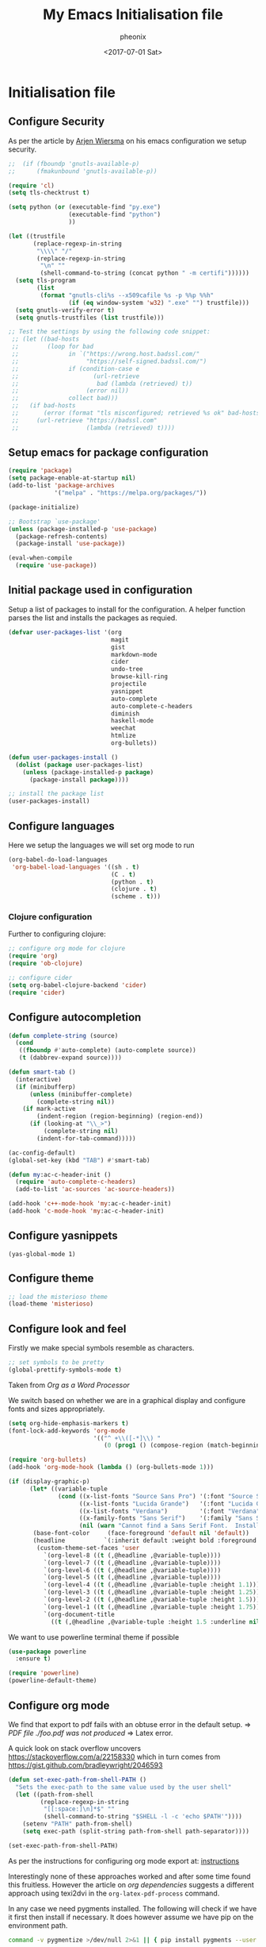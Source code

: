 #+TITLE: My Emacs Initialisation file
#+DATE: <2017-07-01 Sat>
#+AUTHOR: pheonix
#+EMAIL: engineer@ghost
#+OPTIONS: ':nil *:t -:t ::t <:t H:3 \n:nil ^:t arch:headline
#+OPTIONS: author:t c:nil creator:comment d:(not "LOGBOOK") date:t
#+OPTIONS: e:t email:nil f:t inline:t num:t p:nil pri:nil stat:t
#+OPTIONS: tags:t tasks:t tex:t timestamp:t toc:nil todo:t |:t
#+CREATOR: Emacs 25.2.1 (Org mode 8.2.10)
#+DESCRIPTION:
#+EXCLUDE_TAGS: noexport
#+KEYWORDS:
#+LANGUAGE: en
#+SELECT_TAGS: export
* Initialisation file
** Configure Security

As per the article by [[https://gitlab.com/buildfunthings/emacs-config/blob/master/loader.org][Arjen Wiersma]] on his emacs configuration we setup security.

#+BEGIN_SRC emacs-lisp
  ;;  (if (fboundp 'gnutls-available-p)
  ;;      (fmakunbound 'gnutls-available-p))

  (require 'cl)
  (setq tls-checktrust t)

  (setq python (or (executable-find "py.exe")
                   (executable-find "python")
                   ))

  (let ((trustfile
         (replace-regexp-in-string
          "\\\\" "/"
          (replace-regexp-in-string
           "\n" ""
           (shell-command-to-string (concat python " -m certifi"))))))
    (setq tls-program
          (list
           (format "gnutls-cli%s --x509cafile %s -p %%p %%h"
                   (if (eq window-system 'w32) ".exe" "") trustfile)))
    (setq gnutls-verify-error t)
    (setq gnutls-trustfiles (list trustfile)))

  ;; Test the settings by using the following code snippet:
   ;; (let ((bad-hosts
   ;;        (loop for bad
   ;;              in `("https://wrong.host.badssl.com/"
   ;;                   "https://self-signed.badssl.com/")
   ;;              if (condition-case e
   ;;                     (url-retrieve
   ;;                      bad (lambda (retrieved) t))
   ;;                   (error nil))
   ;;              collect bad)))
   ;;   (if bad-hosts
   ;;       (error (format "tls misconfigured; retrieved %s ok" bad-hosts))
   ;;     (url-retrieve "https://badssl.com"
   ;;                   (lambda (retrieved) t))))
#+END_SRC
** Setup emacs for package configuration

#+BEGIN_SRC emacs-lisp
  (require 'package)
  (setq package-enable-at-startup nil)
  (add-to-list 'package-archives
               '("melpa" . "https://melpa.org/packages/"))

  (package-initialize)

  ;; Bootstrap `use-package'
  (unless (package-installed-p 'use-package)
    (package-refresh-contents)
    (package-install 'use-package))

  (eval-when-compile
    (require 'use-package))
#+END_SRC

** Initial package used in configuration

Setup a list of packages to install for the configuration.
A helper function parses the list and installs the packages as requied.

#+BEGIN_SRC emacs-lisp
  (defvar user-packages-list '(org
                               magit
                               gist
                               markdown-mode
                               cider
                               undo-tree
                               browse-kill-ring
                               projectile
                               yasnippet
                               auto-complete
                               auto-complete-c-headers
                               diminish
                               haskell-mode
                               weechat
                               htmlize
                               org-bullets))

  (defun user-packages-install ()
    (dolist (package user-packages-list)
      (unless (package-installed-p package)
        (package-install package))))

  ;; install the package list
  (user-packages-install)
#+END_SRC

** Configure languages

Here we setup the languages we will set org mode to run
#+BEGIN_SRC emacs-lisp
  (org-babel-do-load-languages
   'org-babel-load-languages '((sh . t)
                               (C . t)
                               (python . t)
                               (clojure . t)
                               (scheme . t)))
#+END_SRC

*** Clojure configuration

Further to configuring clojure:

#+BEGIN_SRC emacs-lisp
  ;; configure org mode for clojure
  (require 'org)
  (require 'ob-clojure)

  ;; configure cider
  (setq org-babel-clojure-backend 'cider)
  (require 'cider)
#+END_SRC

** Configure autocompletion
#+BEGIN_SRC emacs-lisp
  (defun complete-string (source)
    (cond
     ((fboundp #'auto-complete) (auto-complete source))
     (t (dabbrev-expand source))))

  (defun smart-tab ()
    (interactive)
    (if (minibufferp)
        (unless (minibuffer-complete)
          (complete-string nil))
      (if mark-active
          (indent-region (region-beginning) (region-end))
        (if (looking-at "\\_>")
            (complete-string nil)
          (indent-for-tab-command)))))

  (ac-config-default)
  (global-set-key (kbd "TAB") #'smart-tab)

  (defun my:ac-c-header-init ()
    (require 'auto-complete-c-headers)
    (add-to-list 'ac-sources 'ac-source-headers))

  (add-hook 'c++-mode-hook 'my:ac-c-header-init)
  (add-hook 'c-mode-hook 'my:ac-c-header-init)
#+END_SRC
** Configure yasnippets
#+BEGIN_SRC elisp
  (yas-global-mode 1)
#+END_SRC
** Configure theme

#+BEGIN_SRC emacs-lisp
  ;; load the misterioso theme
  (load-theme 'misterioso)
#+END_SRC
   
** Configure look and feel

Firstly we make special symbols resemble as characters.

#+BEGIN_SRC emacs-lisp
  ;; set symbols to be pretty
  (global-prettify-symbols-mode t)
#+END_SRC

Taken from [["http://howardism.org/Technical/Emacs/orgmode-wordprocessor.html"][Org as a Word Processor]]

We switch based on whether we are in a graphical display and configure fonts and sizes appropriately.

#+BEGIN_SRC emacs-lisp
  (setq org-hide-emphasis-markers t)
  (font-lock-add-keywords 'org-mode
                          '(("^ +\\([-*]\\) "
                             (0 (prog1 () (compose-region (match-beginning 1) (match-end 1) "•"))))))

  (require 'org-bullets)
  (add-hook 'org-mode-hook (lambda () (org-bullets-mode 1)))

  (if (display-graphic-p)
        (let* ((variable-tuple
                (cond ((x-list-fonts "Source Sans Pro") '(:font "Source Sans Pro"))
                      ((x-list-fonts "Lucida Grande")   '(:font "Lucida Grande"))
                      ((x-list-fonts "Verdana")         '(:font "Verdana"))
                      ((x-family-fonts "Sans Serif")    '(:family "Sans Serif"))
                      (nil (warn "Cannot find a Sans Serif Font.  Install Source Sans Pro."))))
         (base-font-color     (face-foreground 'default nil 'default))
         (headline           `(:inherit default :weight bold :foreground ,base-font-color)))
          (custom-theme-set-faces 'user
            `(org-level-8 ((t (,@headline ,@variable-tuple))))
            `(org-level-7 ((t (,@headline ,@variable-tuple))))
            `(org-level-6 ((t (,@headline ,@variable-tuple))))
            `(org-level-5 ((t (,@headline ,@variable-tuple))))
            `(org-level-4 ((t (,@headline ,@variable-tuple :height 1.1))))
            `(org-level-3 ((t (,@headline ,@variable-tuple :height 1.25))))
            `(org-level-2 ((t (,@headline ,@variable-tuple :height 1.5))))
            `(org-level-1 ((t (,@headline ,@variable-tuple :height 1.75))))
            `(org-document-title
              ((t (,@headline ,@variable-tuple :height 1.5 :underline nil)))))))
#+END_SRC

We want to use powerline terminal theme if possible

#+BEGIN_SRC emacs-lisp
  (use-package powerline
    :ensure t)

  (require 'powerline)
  (powerline-default-theme)

#+END_SRC

** Configure org mode
   
We find that export to pdf fails with an obtuse error in the default setup.
	=> /PDF file ./foo.pdf was not produced/
	=> Latex error.

A quick look on stack overflow uncovers https://stackoverflow.com/a/22158330
which in turn comes from https://gist.github.com/bradleywright/2046593

#+BEGIN_SRC emacs-lisp
  (defun set-exec-path-from-shell-PATH ()
    "Sets the exec-path to the same value used by the user shell"
    (let ((path-from-shell
           (replace-regexp-in-string
            "[[:space:]\n]*$" ""
            (shell-command-to-string "$SHELL -l -c 'echo $PATH'"))))
      (setenv "PATH" path-from-shell)
      (setq exec-path (split-string path-from-shell path-separator))))

  (set-exec-path-from-shell-PATH)
#+END_SRC

As per the instructions for configuring org mode export at: [[https://joat-programmer.blogspot.com.au/2013/07/org-mode-version-8-and-pdf-export-with.html][instructions]]

Interestingly none of these approaches worked and after some time found this fruitless.
However the article on [[orgmode.org/worg/org-dependencies.html][org dependencies]] suggests a different approach using texi2dvi in the 
=org-latex-pdf-process= command.

In any case we need pygments installed. The following will check if we have it first 
then install if necessary. It does however assume we have pip on the environment path.

#+BEGIN_SRC sh
  command -v pygmentize >/dev/null 2>&1 || { pip install pygments --user }
#+END_SRC

"C-h v" documentation for org-latex-listings and org-latex-packages-alist describe the 
following concepts also, the last two lines diverge and comes from the instructions 
discussed above in [[org dependencies]].

#+BEGIN_SRC emacs-lisp
  (require 'ox-latex)
  (add-to-list 'org-latex-packages-alist '("" "minted"))
  (setq org-latex-listings 'minted)
  (setq org-latex-pdf-process '("texi2dvi --pdf %f"))
  (setenv "PDFLATEX" "pdflatex --shell-escape")
#+END_SRC

Now lets configure org modes syntax highlighting, fonts and layout.
#+BEGIN_SRC emacs-lisp
  (setq org-src-fontify-natively t)
#+END_SRC

New versions of org mode require the path manipulation for correct export to PDF files
#+BEGIN_SRC elisp
  (defun set-exec-path-from-shell-PATH ()
    "Sets the exec-path to the same value used by the user shell"
    (let ((path-from-shell
           (replace-regexp-in-string
            "[[:space:]\n]*$" ""
            (shell-command-to-string "$SHELL -l -c 'echo $PATH'"))))
      (setenv "PATH" path-from-shell)
      (setq exec-path (split-string path-from-shell path-separator))))

  (set-exec-path-from-shell-PATH)
#+END_SRC

** Default startup buffer

TODO fixme -- create a startup buffer

** ERC Configuration

Here we configure the ERC client for IRC chat

#+BEGIN_SRC emacs-lisp
  ;; (load "~/.emacs.d/.ercrc.el")
#+END_SRC

* Ancillary

** GDB Debugging configuration

#+BEGIN_SRC emacs-lisp
  (setq gdb-many-windows 1
        gdb-show-main 1)
#+END_SRC
** Miscellaneous Stuff

Borrowing some more misc stuff from [[view-source:https://gitlab.com/buildfunthings/emacs-config/blob/master/loader.org][Arjen Wiersma]].

#+BEGIN_SRC emacs-lisp
  ;; Custom binding for magit-status
  (use-package magit
    :config
    (global-set-key (kbd "C-c m") 'magit-status))

  ;; don't show the startup message
  (setq inhibit-startup-message t)

  ;; turn on line numbers
  ;; (global-linum-mode)

  (defun iwb ()
    "indent whole buffer"
    (interactive)
    (delete-trailing-whitespace)
    (indent-region (point-min) (point-max) nil)
    (untabify (point-min) (point-max)))

  ;; add a nice way to indent a buffer and clean up trailing whitespace
  (global-set-key (kbd "C-c n") 'iwb)

  ;; turn on parenthesis pair matching
  (electric-pair-mode t)
#+END_SRC
